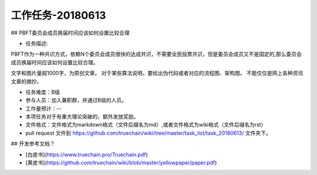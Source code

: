 工作任务-20180613
==========================================

## PBFT委员会成员换届时间应该如何设置比较合理

* 任务描述::
PBFT作为一种共识方式，依赖N个委员会成员很快的达成共识，不需要全民投票共识，但是委员会成员又不是固定的,那么委员会成员换届时间应该如何设置比较合理。

文字和图片量超1000字，为原创文章。
对于某些算法说明，要给出伪代码或者对应的流程图、架构图。
不能仅仅是网上各种资讯文章的摘抄。


* 任务难度：B级  
* 参与人员：加入兼职群，并通过B级的人员。
* 工作量预计：-- 
* 本项任务对于有重大理论突破的，额外发放奖励。

* 文件格式：文件格式为markdown格式（文件后缀名为md）,或者文件格式为wiki格式（文件后缀名为rst）
* pull request 文件到 https://github.com/truechain/wiki/tree/master/task_list/task_20180613/  文件夹下。


## 开发参考文档？

* [白皮书](https://www.truechain.pro/Truechain.pdf) 
* [黄皮书](https://github.com/truechain/wiki/blob/master/yellowpaper/paper.pdf)

